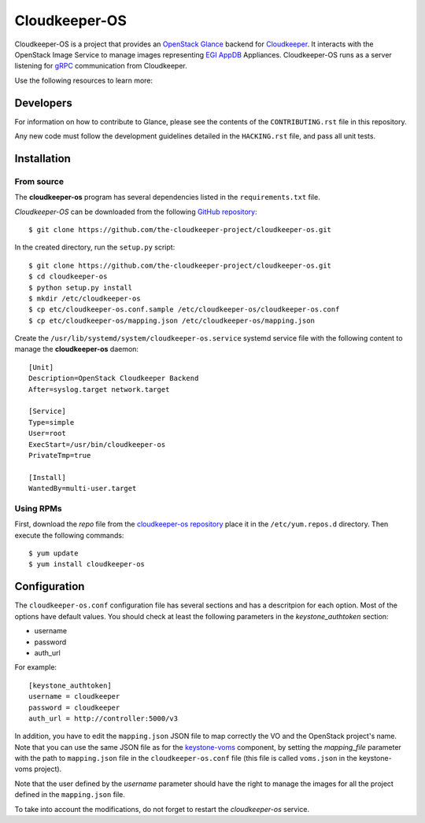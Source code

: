 ==============
Cloudkeeper-OS
==============

Cloudkeeper-OS is a project that provides an `OpenStack Glance <https://docs.openstack.org/glance>`_
backend for `Cloudkeeper <https://github.com/the-cloudkeeper-project/cloudkeeper>`_.
It interacts with the OpenStack Image Service to manage images representing
`EGI AppDB <https://appdb.egi.eu/browse/cloud>`_ Appliances. Cloudkeeper-OS
runs as a server listening for `gRPC <https://grpc.io/>`_ communication from
Cloudkeeper.

Use the following resources to learn more:

Developers
----------

For information on how to contribute to Glance, please see the contents
of the ``CONTRIBUTING.rst`` file in this repository.

Any new code must follow the development guidelines detailed in the
``HACKING.rst`` file, and pass all unit tests.


Installation
------------

From source
===========

The **cloudkeeper-os** program has several dependencies listed in the
``requirements.txt`` file.

*Cloudkeeper-OS* can be downloaded from the following
`GitHub repository <https://github.com/the-cloudkeeper-project/cloudkeeper-os>`_::

  $ git clone https://github.com/the-cloudkeeper-project/cloudkeeper-os.git

In the created directory, run the ``setup.py`` script::

  $ git clone https://github.com/the-cloudkeeper-project/cloudkeeper-os.git
  $ cd cloudkeeper-os
  $ python setup.py install
  $ mkdir /etc/cloudkeeper-os
  $ cp etc/cloudkeeper-os.conf.sample /etc/cloudkeeper-os/cloudkeeper-os.conf
  $ cp etc/cloudkeeper-os/mapping.json /etc/cloudkeeper-os/mapping.json

Create the ``/usr/lib/systemd/system/cloudkeeper-os.service`` systemd service
file with the following content to manage the **cloudkeeper-os** daemon::

  [Unit]
  Description=OpenStack Cloudkeeper Backend
  After=syslog.target network.target

  [Service]
  Type=simple
  User=root
  ExecStart=/usr/bin/cloudkeeper-os
  PrivateTmp=true

  [Install]
  WantedBy=multi-user.target


Using RPMs
==========

First, download the *repo* file from the `cloudkeeper-os repository <ihttp://repository.egi.eu/community/software/cloudkeeper.os/0.9.x/releases/repofiles/centos-7-x86_64.repo>`_
place it in the ``/etc/yum.repos.d`` directory. Then execute the following
commands::

  $ yum update
  $ yum install cloudkeeper-os


Configuration
-------------

The ``cloudkeeper-os.conf`` configuration file has several sections and has a
descritpion for each option. Most of the options have default values.  You
should check at least the following parameters in the *keystone_authtoken*
section:

* username
* password
* auth_url

For example::

  [keystone_authtoken]
  username = cloudkeeper
  password = cloudkeeper
  auth_url = http://controller:5000/v3


In addition, you have to edit the ``mapping.json`` JSON file to map correctly the
VO and the OpenStack project's name. Note that you can use the same JSON file
as for the `keystone-voms <https://ifca.github.io/keystone-voms/>`_ component,
by setting the *mapping_file* parameter with the path to ``mapping.json`` file
in the ``cloudkeeper-os.conf`` file (this file is called ``voms.json`` in the
keystone-voms project).

Note that the user defined by the *username* parameter should have the right
to manage the images for all the project defined in the ``mapping.json`` file.

To take into account the modifications, do not forget to restart the
*cloudkeeper-os* service.

